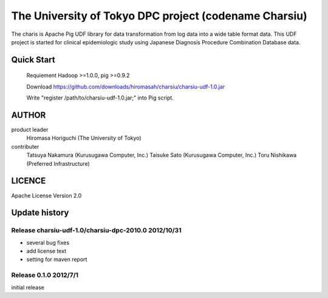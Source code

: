 The University of Tokyo DPC project (codename Charsiu)
=======
 
The charis is Apache Pig UDF library for data transformation from log data into a wide table format data. 
This UDF project is started for clinical epidemiologic study using Japanese Diagnosis Procedure Combination Database data.
 
Quick Start
---------  

  Requiement Hadoop >=1.0.0, pig >=0.9.2

  Download https://github.com/downloads/hiromasah/charsiu/charsiu-udf-1.0.jar 

  Write "register /path/to/charsiu-udf-1.0.jar;" into Pig script.

AUTHOR
-------
product leader 
  Hiromasa Horiguchi (The University of Tokyo)
contributer
  Tatsuya Nakamura (Kurusugawa Computer, Inc.)
  Taisuke Sato (Kurusugawa Computer, Inc.)
  Toru Nishikawa (Preferred Infrastructure)

LICENCE
-------
Apache License Version 2.0

Update history
---------
Release charsiu-udf-1.0/charsiu-dpc-2010.0 2012/10/31
~~~~~~~~~
* several bug fixes
* add license text
* setting for maven report

Release 0.1.0 2012/7/1
~~~~~~~~~
initial release

